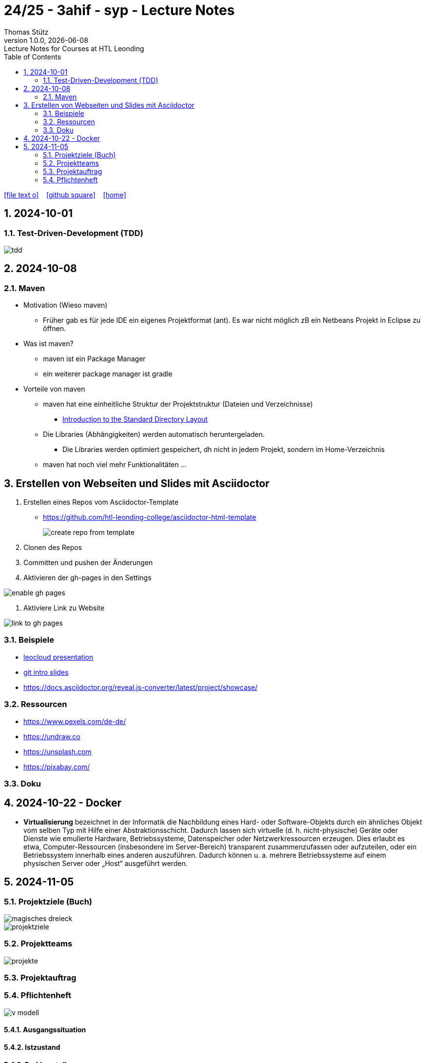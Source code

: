 = 24/25 - 3ahif - syp - Lecture Notes
Thomas Stütz
1.0.0, {docdate}: Lecture Notes for Courses at HTL Leonding
:icons: font
:experimental:
:sectnumlevels: 4
:sectnums:
ifndef::imagesdir[:imagesdir: images]
:toc:
ifdef::backend-html5[]
// https://fontawesome.com/v4.7.0/icons/
icon:file-text-o[link=https://github.com/2324-4bhif-wmc/2324-4bhif-wmc-lecture-notes/main/asciidocs/{docname}.adoc] ‏ ‏ ‎
icon:github-square[link=https://github.com/2324-4bhif-wmc/2324-4bhif-wmc-lecture-notes] ‏ ‏ ‎
icon:home[link=http://edufs.edu.htl-leonding.ac.at/~t.stuetz/hugo/2021/01/lecture-notes/]
endif::backend-html5[]

== 2024-10-01

=== Test-Driven-Development (TDD)

image::tdd.png[]

== 2024-10-08

=== Maven

* Motivation (Wieso maven)

** Früher gab es für jede IDE ein eigenes Projektformat (ant). Es war nicht möglich zB ein Netbeans Projekt in Eclipse zu öffnen.

* Was ist maven?

** maven ist ein Package Manager
** ein weiterer package manager ist gradle

* Vorteile von maven

** maven hat eine einheitliche Struktur der Projektstruktur (Dateien und Verzeichnisse)
*** https://maven.apache.org/guides/introduction/introduction-to-the-standard-directory-layout.html[Introduction to the Standard Directory Layout^]
** Die Libraries (Abhängigkeiten) werden automatisch heruntergeladen.
*** Die Libraries werden optimiert gespeichert, dh nicht in jedem Projekt, sondern im Home-Verzeichnis
** maven hat noch viel mehr Funktionalitäten ...

== Erstellen von Webseiten und Slides mit Asciidoctor

. Erstellen eines Repos vom Asciidoctor-Template

* https://github.com/htl-leonding-college/asciidoctor-html-template[^]
+
image::create-repo-from-template.png[]

. Clonen des Repos

. Committen und pushen der Änderungen

. Aktivieren der gh-pages in den Settings

image:enable-gh-pages.png[]

. Aktiviere Link zu Website

image::link-to-gh-pages.png[]


=== Beispiele

* https://github.com/htl-leonding-college/leocloud-intro-slides[leocloud presentation^]

* https://github.com/htl-leonding-college/git-intro-slides[git intro slides^]

* https://docs.asciidoctor.org/reveal.js-converter/latest/project/showcase/

=== Ressourcen

* https://www.pexels.com/de-de/
* https://undraw.co
* https://unsplash.com
* https://pixabay.com/

=== Doku

== 2024-10-22 - Docker

* *Virtualisierung* bezeichnet in der Informatik die Nachbildung eines Hard- oder Software-Objekts durch ein ähnliches Objekt vom selben Typ mit Hilfe einer Abstraktionsschicht. Dadurch lassen sich virtuelle (d. h. nicht-physische) Geräte oder Dienste wie emulierte Hardware, Betriebssysteme, Datenspeicher oder Netzwerkressourcen erzeugen. Dies erlaubt es etwa, Computer-Ressourcen (insbesondere im Server-Bereich) transparent zusammenzufassen oder aufzuteilen, oder ein Betriebssystem innerhalb eines anderen auszuführen. Dadurch können u. a. mehrere Betriebssysteme auf einem physischen Server oder „Host“ ausgeführt werden.


== 2024-11-05

=== Projektziele (Buch)

image::magisches-dreieck.png[]


image::projektziele.png[]


=== Projektteams

image::projekte.png[]


=== Projektauftrag



=== Pflichtenheft

image::v-modell.png[]

==== Ausgangssituation
==== Istzustand
==== Problemstellung
==== Zielsetzung
==== Anforderungen (Soll-Zustand)
===== Funktionale Anforderungen (FA)
===== Nichtfunktionale Anforderungen (NFA)
==== Mengengerüst

image::nichtfunktionale-anforderungen.png[]

